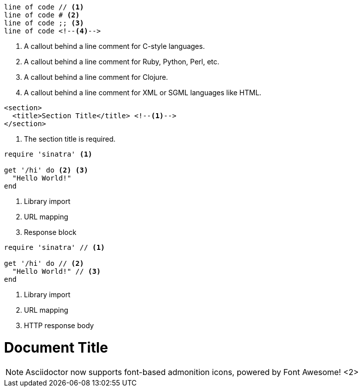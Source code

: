 // in qr
// tag::b-nonselect[]
----
line of code // <1>
line of code # <2>
line of code ;; <3>
line of code <!--4-->
----
<1> A callout behind a line comment for C-style languages.
<2> A callout behind a line comment for Ruby, Python, Perl, etc.
<3> A callout behind a line comment for Clojure.
<4> A callout behind a line comment for XML or SGML languages like HTML.
// end::b-nonselect[]

// in qr
// tag::source-xml[]
[source,xml]
----
<section>
  <title>Section Title</title> <!--1-->
</section>
----
<1> The section title is required.
// end::source-xml[]

// tag::basic[]
[source,ruby]
----
require 'sinatra' <1>

get '/hi' do <2> <3>
  "Hello World!"
end
----
<1> Library import
<2> URL mapping
<3> Response block
// end::basic[]

// in qr
// tag::b-src[]
[source,ruby]
----
require 'sinatra' // <1>

get '/hi' do // <2>
  "Hello World!" // <3>
end
----
<1> Library import
<2> URL mapping
<3> HTTP response body
// end::b-src[]

// tag::co-icon[]
= Document Title
:icons: font <1>

NOTE: Asciidoctor now supports font-based admonition
icons, powered by Font Awesome! <2>
// end::co-icon[]

